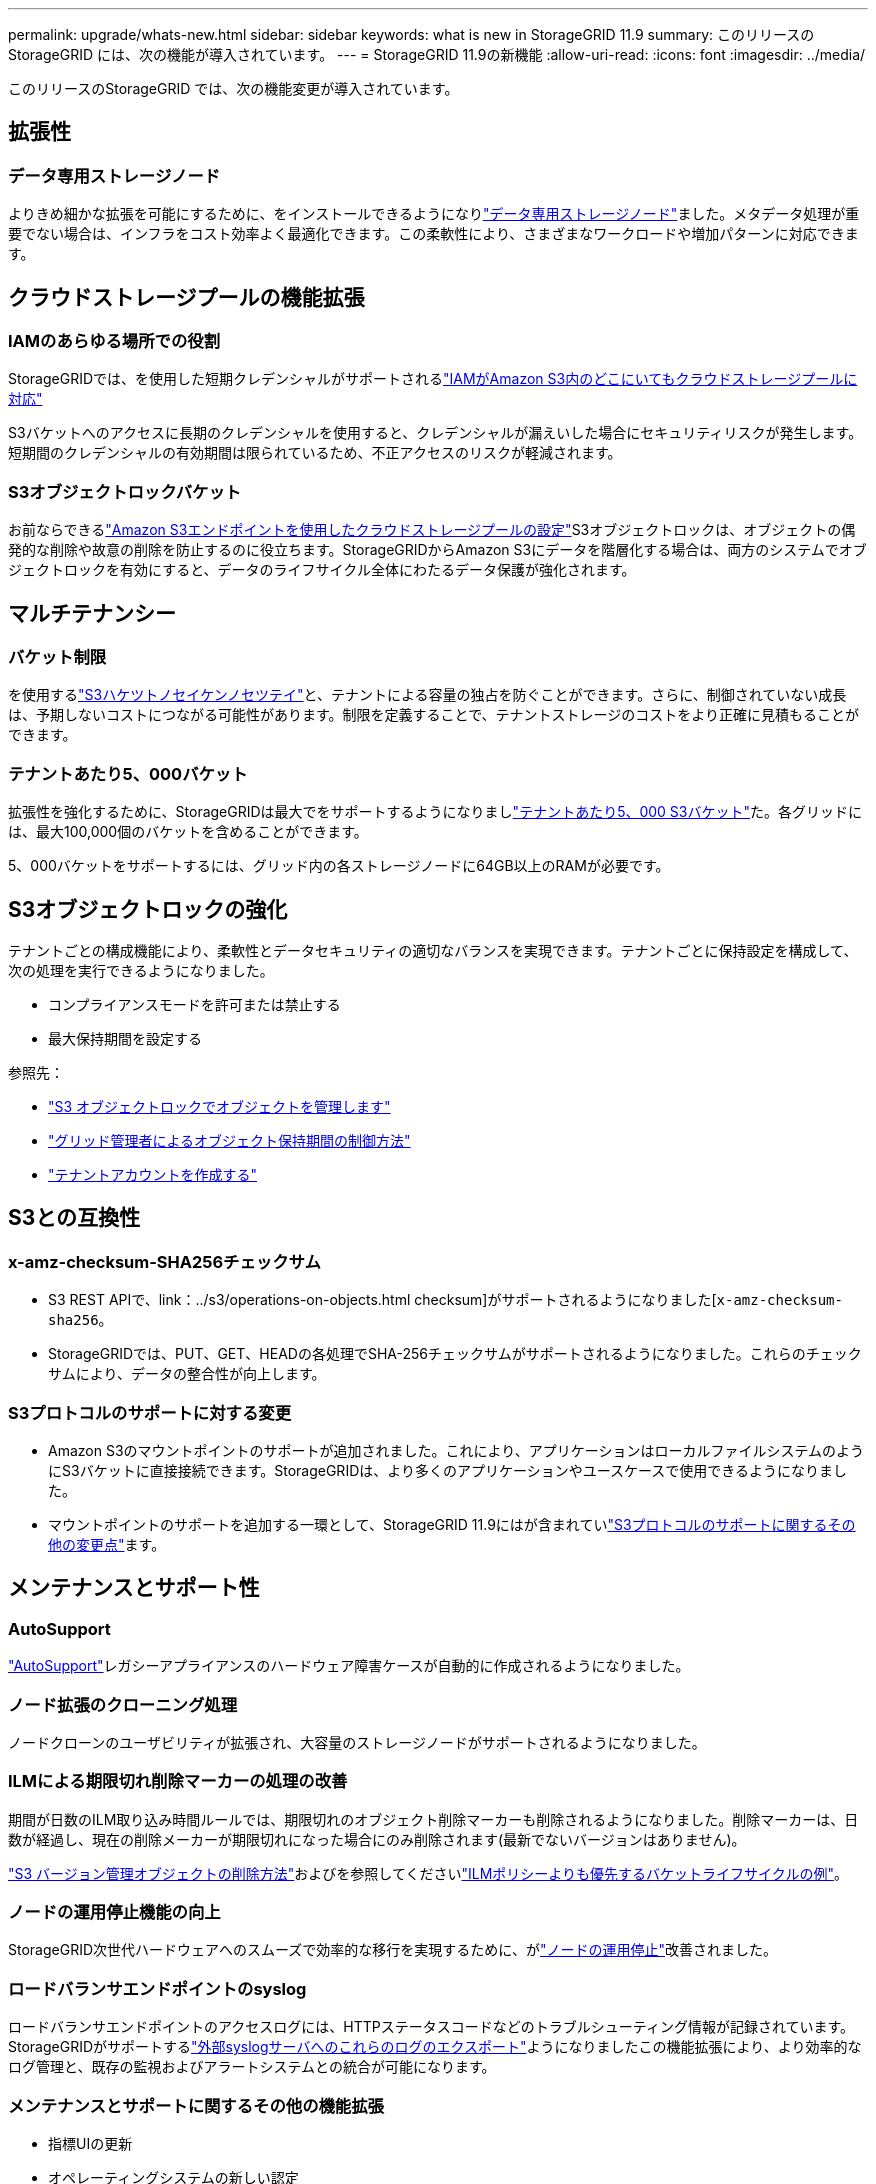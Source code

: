 ---
permalink: upgrade/whats-new.html 
sidebar: sidebar 
keywords: what is new in StorageGRID 11.9 
summary: このリリースの StorageGRID には、次の機能が導入されています。 
---
= StorageGRID 11.9の新機能
:allow-uri-read: 
:icons: font
:imagesdir: ../media/


[role="lead"]
このリリースのStorageGRID では、次の機能変更が導入されています。



== 拡張性



=== データ専用ストレージノード

よりきめ細かな拡張を可能にするために、をインストールできるようになりlink:../primer/what-storage-node-is.html#types-of-storage-nodes["データ専用ストレージノード"]ました。メタデータ処理が重要でない場合は、インフラをコスト効率よく最適化できます。この柔軟性により、さまざまなワークロードや増加パターンに対応できます。



== クラウドストレージプールの機能拡張



=== IAMのあらゆる場所での役割

StorageGRIDでは、を使用した短期クレデンシャルがサポートされるlink:../ilm/creating-cloud-storage-pool.html["IAMがAmazon S3内のどこにいてもクラウドストレージプールに対応"]

S3バケットへのアクセスに長期のクレデンシャルを使用すると、クレデンシャルが漏えいした場合にセキュリティリスクが発生します。短期間のクレデンシャルの有効期間は限られているため、不正アクセスのリスクが軽減されます。



=== S3オブジェクトロックバケット

お前ならできるlink:../ilm/creating-cloud-storage-pool.html["Amazon S3エンドポイントを使用したクラウドストレージプールの設定"]S3オブジェクトロックは、オブジェクトの偶発的な削除や故意の削除を防止するのに役立ちます。StorageGRIDからAmazon S3にデータを階層化する場合は、両方のシステムでオブジェクトロックを有効にすると、データのライフサイクル全体にわたるデータ保護が強化されます。



== マルチテナンシー



=== バケット制限

を使用するlink:../tenant/creating-s3-bucket.html["S3ハケツトノセイケンノセツテイ"]と、テナントによる容量の独占を防ぐことができます。さらに、制御されていない成長は、予期しないコストにつながる可能性があります。制限を定義することで、テナントストレージのコストをより正確に見積もることができます。



=== テナントあたり5、000バケット

拡張性を強化するために、StorageGRIDは最大でをサポートするようになりましlink:../s3/operations-on-buckets.html["テナントあたり5、000 S3バケット"]た。各グリッドには、最大100,000個のバケットを含めることができます。

5、000バケットをサポートするには、グリッド内の各ストレージノードに64GB以上のRAMが必要です。



== S3オブジェクトロックの強化

テナントごとの構成機能により、柔軟性とデータセキュリティの適切なバランスを実現できます。テナントごとに保持設定を構成して、次の処理を実行できるようになりました。

* コンプライアンスモードを許可または禁止する
* 最大保持期間を設定する


参照先：

* link:../ilm/managing-objects-with-s3-object-lock.html["S3 オブジェクトロックでオブジェクトを管理します"]
* link:../ilm/how-object-retention-is-determined.html#how-grid-administrators-control-object-retention["グリッド管理者によるオブジェクト保持期間の制御方法"]
* link:../admin/creating-tenant-account.html["テナントアカウントを作成する"]




== S3との互換性



=== x-amz-checksum-SHA256チェックサム

* S3 REST APIで、link：../s3/operations-on-objects.html checksum]がサポートされるようになりました[`x-amz-checksum-sha256`。
* StorageGRIDでは、PUT、GET、HEADの各処理でSHA-256チェックサムがサポートされるようになりました。これらのチェックサムにより、データの整合性が向上します。




=== S3プロトコルのサポートに対する変更

* Amazon S3のマウントポイントのサポートが追加されました。これにより、アプリケーションはローカルファイルシステムのようにS3バケットに直接接続できます。StorageGRIDは、より多くのアプリケーションやユースケースで使用できるようになりました。
* マウントポイントのサポートを追加する一環として、StorageGRID 11.9にはが含まれていlink:../s3/index.html#updates-to-rest-api-support["S3プロトコルのサポートに関するその他の変更点"]ます。




== メンテナンスとサポート性



=== AutoSupport

link:../admin/what-is-autosupport.html["AutoSupport"]レガシーアプライアンスのハードウェア障害ケースが自動的に作成されるようになりました。



=== ノード拡張のクローニング処理

ノードクローンのユーザビリティが拡張され、大容量のストレージノードがサポートされるようになりました。



=== ILMによる期限切れ削除マーカーの処理の改善

期間が日数のILM取り込み時間ルールでは、期限切れのオブジェクト削除マーカーも削除されるようになりました。削除マーカーは、日数が経過し、現在の削除メーカーが期限切れになった場合にのみ削除されます(最新でないバージョンはありません)。

link:../ilm/how-objects-are-deleted.html#delete-s3-versioned-objects["S3 バージョン管理オブジェクトの削除方法"]およびを参照してくださいlink:../ilm/example-8-priorities-for-s3-bucket-lifecycle-and-ilm-policy.html#example-of-bucket-lifecycle-taking-priority-over-ilm-policy["ILMポリシーよりも優先するバケットライフサイクルの例"]。



=== ノードの運用停止機能の向上

StorageGRID次世代ハードウェアへのスムーズで効率的な移行を実現するために、がlink:../maintain/grid-node-decommissioning.html["ノードの運用停止"]改善されました。



=== ロードバランサエンドポイントのsyslog

ロードバランサエンドポイントのアクセスログには、HTTPステータスコードなどのトラブルシューティング情報が記録されています。StorageGRIDがサポートするlink:../monitor/configure-audit-messages.html["外部syslogサーバへのこれらのログのエクスポート"]ようになりましたこの機能拡張により、より効率的なログ管理と、既存の監視およびアラートシステムとの統合が可能になります。



=== メンテナンスとサポートに関するその他の機能拡張

* 指標UIの更新
* オペレーティングシステムの新しい認定
* 新しいサードパーティコンポーネントのサポート




== セキュリティ



=== SSHアクセスキーのローテーション

グリッド管理者ができるようになりましたlink:../admin/change-ssh-access-passwords.html["SSHキーの更新とローテーション"]。SSHキーをローテーションする機能は、セキュリティのベストプラクティスであり、プロアクティブな防御メカニズムです。



=== ルートログインのアラート

不明なエンティティがrootとしてGrid Managerにサインインした場合、link:../monitor/alerts-reference.html["アラートがトリガーされた"]ルートSSHログインの監視は、インフラストラクチャを保護するためのプロアクティブなステップです。



== Grid Managerの機能拡張



=== イレイジャーコーディングプロファイルページを移動

イレイジャーコーディングプロファイルページが* configuration *>* System *>* Erasure coding *に表示されます。以前は[ILM]メニューにありました。



=== 検索機能の強化

では、link:../primer/exploring-grid-manager.html#search-field["Grid Managerの検索フィールド"]一般的な略語やページ内の特定の設定の名前を検索してページを検索できるようになりました。ノード、ユーザ、テナントアカウントなど、その他のタイプの項目も検索できます。
